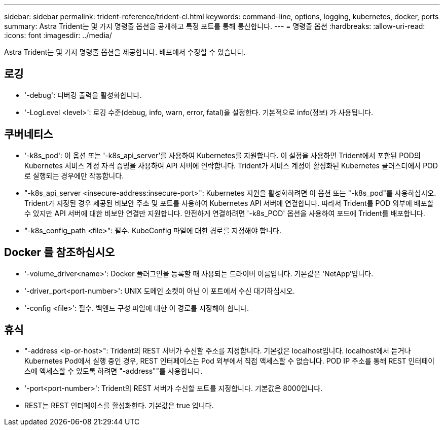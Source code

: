 ---
sidebar: sidebar 
permalink: trident-reference/trident-cl.html 
keywords: command-line, options, logging, kubernetes, docker, ports 
summary: Astra Trident는 몇 가지 명령줄 옵션을 공개하고 특정 포트를 통해 통신합니다. 
---
= 명령줄 옵션
:hardbreaks:
:allow-uri-read: 
:icons: font
:imagesdir: ../media/


[role="lead"]
Astra Trident는 몇 가지 명령줄 옵션을 제공합니다. 배포에서 수정할 수 있습니다.



== 로깅

* '-debug': 디버깅 출력을 활성화합니다.
* '-LogLevel <level>': 로깅 수준(debug, info, warn, error, fatal)을 설정한다. 기본적으로 info(정보) 가 사용됩니다.




== 쿠버네티스

* '-k8s_pod': 이 옵션 또는 '-k8s_api_server'를 사용하여 Kubernetes를 지원합니다. 이 설정을 사용하면 Trident에서 포함된 POD의 Kubernetes 서비스 계정 자격 증명을 사용하여 API 서버에 연락합니다. Trident가 서비스 계정이 활성화된 Kubernetes 클러스터에서 POD로 실행되는 경우에만 작동합니다.
* "-k8s_api_server <insecure-address:insecure-port>": Kubernetes 지원을 활성화하려면 이 옵션 또는 "-k8s_pod"를 사용하십시오. Trident가 지정된 경우 제공된 비보안 주소 및 포트를 사용하여 Kubernetes API 서버에 연결합니다. 따라서 Trident를 POD 외부에 배포할 수 있지만 API 서버에 대한 비보안 연결만 지원합니다. 안전하게 연결하려면 '-k8s_POD' 옵션을 사용하여 포드에 Trident를 배포합니다.
* "-k8s_config_path <file>": 필수. KubeConfig 파일에 대한 경로를 지정해야 합니다.




== Docker 를 참조하십시오

* '-volume_driver<name>': Docker 플러그인을 등록할 때 사용되는 드라이버 이름입니다. 기본값은 'NetApp'입니다.
* '-driver_port<port-number>': UNIX 도메인 소켓이 아닌 이 포트에서 수신 대기하십시오.
* '-config <file>': 필수. 백엔드 구성 파일에 대한 이 경로를 지정해야 합니다.




== 휴식

* "-address <ip-or-host>": Trident의 REST 서버가 수신할 주소를 지정합니다. 기본값은 localhost입니다. localhost에서 듣거나 Kubernetes Pod에서 실행 중인 경우, REST 인터페이스는 Pod 외부에서 직접 액세스할 수 없습니다. POD IP 주소를 통해 REST 인터페이스에 액세스할 수 있도록 하려면 "-address""를 사용합니다.
* '-port<port-number>': Trident의 REST 서버가 수신할 포트를 지정합니다. 기본값은 8000입니다.
* REST는 REST 인터페이스를 활성화한다. 기본값은 true 입니다.

